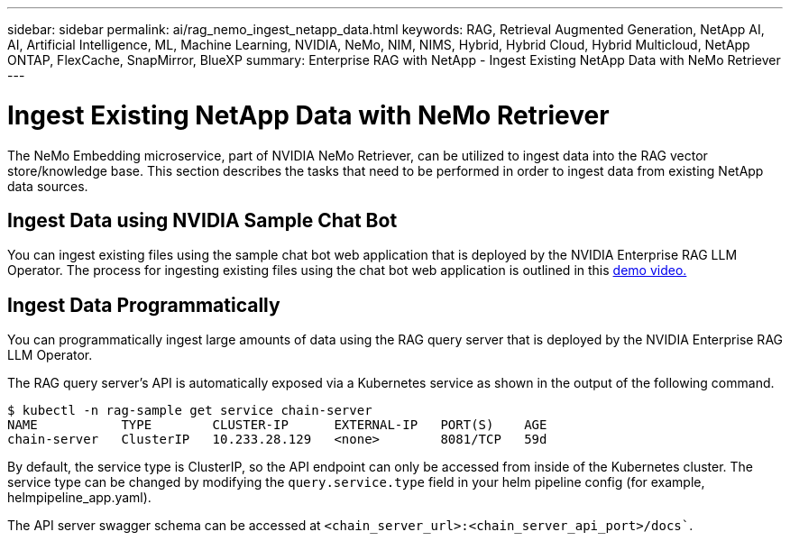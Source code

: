 ---
sidebar: sidebar
permalink: ai/rag_nemo_ingest_netapp_data.html
keywords: RAG, Retrieval Augmented Generation, NetApp AI, AI, Artificial Intelligence, ML, Machine Learning, NVIDIA, NeMo, NIM, NIMS, Hybrid, Hybrid Cloud, Hybrid Multicloud, NetApp ONTAP, FlexCache, SnapMirror, BlueXP
summary: Enterprise RAG with NetApp - Ingest Existing NetApp Data with NeMo Retriever
---

= Ingest Existing NetApp Data with NeMo Retriever
:hardbreaks:
:nofooter:
:icons: font
:linkattrs:
:imagesdir: ./../media/

[.lead]
The NeMo Embedding microservice, part of NVIDIA NeMo Retriever, can be utilized to ingest data into the RAG vector store/knowledge base. This section describes the tasks that need to be performed in order to ingest data from existing NetApp data sources.

== Ingest Data using NVIDIA Sample Chat Bot

You can ingest existing files using the sample chat bot web application that is deployed by the NVIDIA Enterprise RAG LLM Operator. The process for ingesting existing files using the chat bot web application is outlined in this link:https://netapp.hosted.panopto.com/Panopto/Pages/Viewer.aspx?id=f718b504-d89b-497e-bd25-b13400d0bfbf&start=57[demo video.]

== Ingest Data Programmatically

You can programmatically ingest large amounts of data using the RAG query server that is deployed by the NVIDIA Enterprise RAG LLM Operator.

The RAG query server's API is automatically exposed via a Kubernetes service as shown in the output of the following command.

```
$ kubectl -n rag-sample get service chain-server
NAME           TYPE        CLUSTER-IP      EXTERNAL-IP   PORT(S)    AGE
chain-server   ClusterIP   10.233.28.129   <none>        8081/TCP   59d
```

By default, the service type is ClusterIP, so the API endpoint can only be accessed from inside of the Kubernetes cluster. The service type can be changed by modifying the `query.service.type` field in your helm pipeline config (for example, helmpipeline_app.yaml). 

The API server swagger schema can be accessed at `<chain_server_url>:<chain_server_api_port>/docs``.
